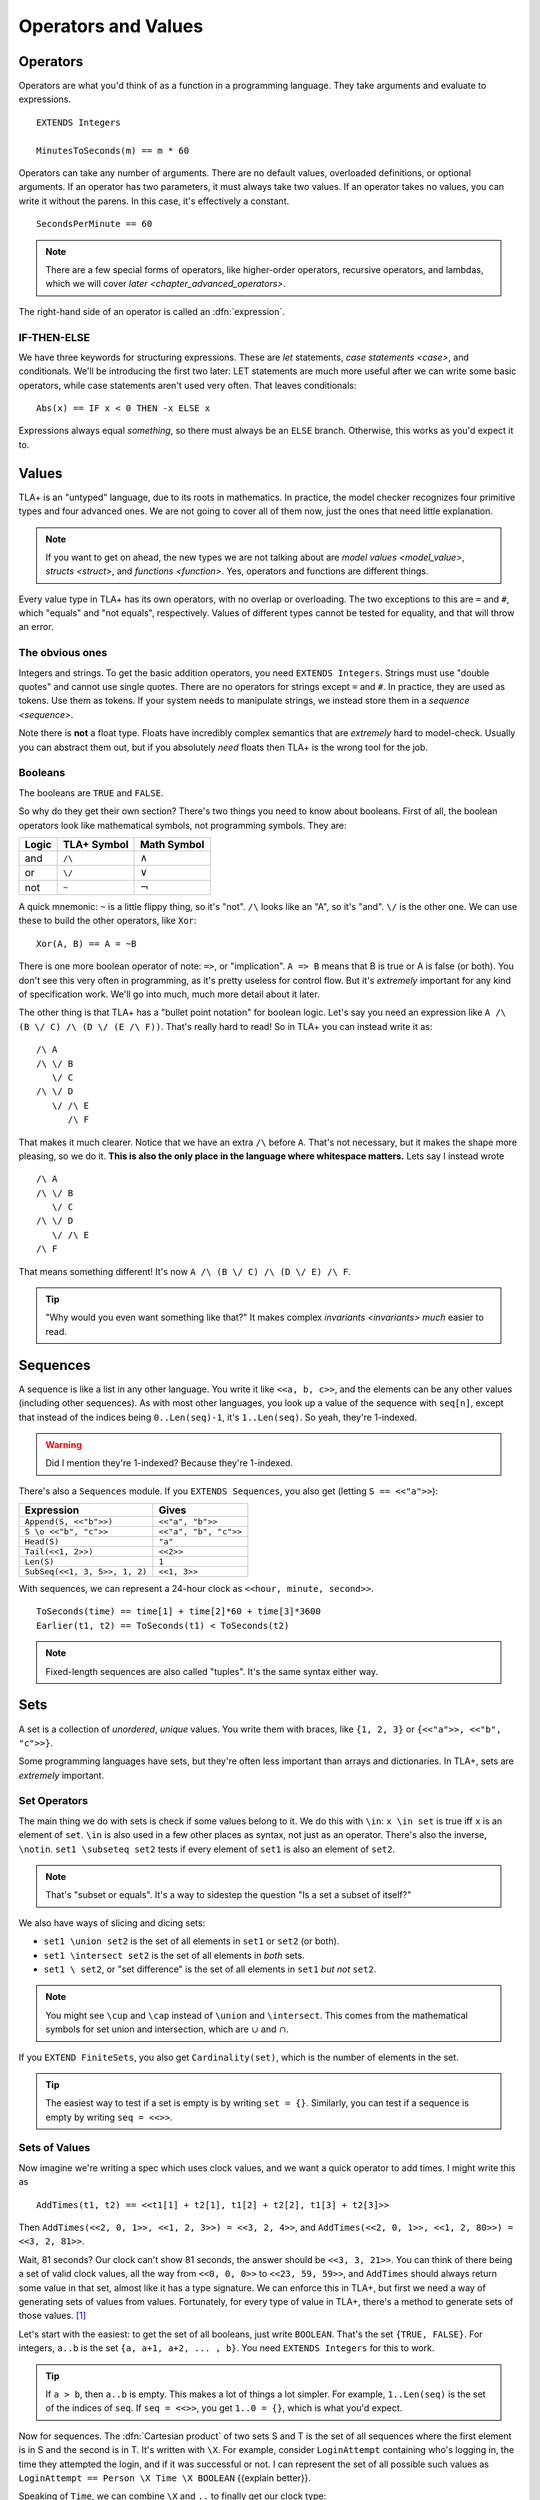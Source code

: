 .. _operators:

+++++++++++++++++++++++++
Operators and Values
+++++++++++++++++++++++++


.. index::
  single: operator
  single: ==

Operators
===========

Operators are what you'd think of as a function in a programming language. They take arguments and evaluate to expressions.

.. todo:: {CONTENT} When do I talk about EXTENDS?

::

  EXTENDS Integers

  MinutesToSeconds(m) == m * 60


.. troubleshooting::

  If you see an error like

    Was expecting "=====" or more Module Body, encountered ``"$Operator"`` at line $n...

  It's likely because you used a single ``=`` instead of a double ``==`` when defining the operator.

Operators can take any number of arguments. There are no default values, overloaded definitions, or optional arguments. If an operator has two parameters, it must always take two values. If an operator takes no values, you can write it without the parens. In this case, it's effectively a constant.

::

  SecondsPerMinute == 60

.. note::

  There are a few special forms of operators, like higher-order operators, recursive operators, and lambdas, which we will cover `later <chapter_advanced_operators>`.

The right-hand side of an operator is called an :dfn:`expression`.

.. index:: IF
.. _if_tla:

IF-THEN-ELSE
------------

We have three keywords for structuring expressions. These are `let` statements, `case statements <case>`, and conditionals. We'll be introducing the first two later: LET statements are much more useful after we can write some basic operators, while case statements aren't used very often. That leaves conditionals:

::

  Abs(x) == IF x < 0 THEN -x ELSE x

Expressions always equal *something*, so there must always be an ``ELSE`` branch. Otherwise, this works as you'd expect it to.


Values
=========

TLA+ is an "untyped" language, due to its roots in mathematics. In practice, the model checker recognizes four primitive types and four advanced ones. We are not going to cover all of them now, just the ones that need little explanation.

.. note::
  
  If you want to get on ahead, the new types we are not talking about are `model values <model_value>`, `structs <struct>`, and `functions <function>`. Yes, operators and functions are different things. 


.. index:: =, # (not equals)

Every value type in TLA+ has its own operators, with no overlap or overloading. The two exceptions to this are ``=`` and ``#``, which "equals" and "not equals", respectively. Values of different types cannot be tested for equality, and that will throw an error.

.. troubleshooting::

  If you see an error like

    Encountered "Beginning of Definition" at line $n...

  It's likely because you used a double ``==`` instead of a single ``=`` when testing for equality.


.. _string:

The obvious ones
----------------

Integers and strings. To get the basic addition operators, you need ``EXTENDS Integers``. Strings must use "double quotes" and cannot use single quotes. There are no operators for strings except ``=`` and ``#``. In practice, they are used as tokens. Use them as tokens. If your system needs to manipulate strings, we instead store them in a `sequence <sequence>`.

Note there is **not** a float type. Floats have incredibly complex semantics that are *extremely* hard to model-check. Usually you can abstract them out, but if you absolutely *need* floats then TLA+ is the wrong tool for the job.

.. index:: 
  /\ (and), \/ (or), ~ (not)

Booleans
--------

The booleans are ``TRUE`` and ``FALSE``.

So why do they get their own section? There's two things you need to know about booleans. First of all, the boolean operators look like mathematical symbols, not programming symbols. They are:

.. list-table::
  :header-rows: 1

  * - Logic
    - TLA+ Symbol
    - Math Symbol
  * - and 
    - ``/\``
    - :math:`\wedge`
  * - or 
    - ``\/``
    - :math:`\vee`
  * - not 
    - ``~``
    - :math:`\neg`

A quick mnemonic: ``~`` is a little flippy thing, so it's "not". ``/\`` looks like an "A", so it's "and". ``\/`` is the other one. We can use these to build the other operators, like ``Xor``::

  Xor(A, B) == A = ~B

.. index:: => (implies)
.. _=>:

There is one more boolean operator of note: ``=>``, or "implication". ``A => B`` means that B is true or A is false (or both). You don't see this very often in programming, as it's pretty useless for control flow. But it's *extremely* important for any kind of specification work. We'll go into much, much more detail about it later.

The other thing is that TLA+ has a "bullet point notation" for boolean logic. Let's say you need an expression like ``A /\ (B \/ C) /\ (D \/ (E /\ F))``. That's really hard to read! So in TLA+ you can instead write it as:

::

  /\ A
  /\ \/ B
     \/ C
  /\ \/ D
     \/ /\ E
        /\ F


That makes it much clearer. Notice that we have an extra ``/\`` before ``A``. That's not necessary, but it makes the shape more pleasing, so we do it. **This is also the only place in the language where whitespace matters.** Lets say I instead wrote

::

  /\ A
  /\ \/ B
     \/ C
  /\ \/ D
     \/ /\ E
  /\ F

That means something different! It's now ``A /\ (B \/ C) /\ (D \/ E) /\ F``. 

.. tip:: "Why would you even want something like that?" It makes complex `invariants <invariants>` *much* easier to read.


.. index:: 
  single: sequence
  single: types; sequence
  :name: sequence

Sequences
=========

A sequence is like a list in any other language. You write it like ``<<a, b, c>>``, and the elements can be any other values (including other sequences). As with most other languages, you look up a value of the sequence with ``seq[n]``, except that instead of the indices being ``0..Len(seq)-1``, it's ``1..Len(seq)``. So yeah, they're 1-indexed.

.. warning:: Did I mention they're 1-indexed? Because they're 1-indexed.

There's also a ``Sequences`` module. If you ``EXTENDS Sequences``, you also get (letting ``S == <<"a">>``): 

.. todo:: {PLAN} how to integrate modules and operations in modules

.. list-table::
  :header-rows: 1

  * - Expression
    - Gives
  * - ``Append(S, <<"b">>)``
    - ``<<"a", "b">>``
  * - ``S \o <<"b", "c">>``
    - ``<<"a", "b", "c">>``
  * - ``Head(S)``
    - ``"a"``
  * - ``Tail(<<1, 2>>)``
    - ``<<2>>``
  * - ``Len(S)``
    - ``1``
  * - ``SubSeq(<<1, 3, 5>>, 1, 2)``
    - ``<<1, 3>>``


.. todo:: There's also ``SelectSeq``, which requires a bit more machinery to understand so we'll touch on it `later <chapter_advanced_operators>`.

With sequences, we can represent a 24-hour clock as ``<<hour, minute, second>>``.

::

  ToSeconds(time) == time[1] + time[2]*60 + time[3]*3600
  Earlier(t1, t2) == ToSeconds(t1) < ToSeconds(t2)


.. note:: Fixed-length sequences are also called "tuples". It's the same syntax either way.

.. index:: set
  :name: set

Sets
====

A set is a collection of *unordered*, *unique* values. You write them with braces, like ``{1, 2, 3}`` or ``{<<"a">>, <<"b", "c">>}``. 

Some programming languages have sets, but they're often less important than arrays and dictionaries. In TLA+, sets are *extremely* important.

.. todo:: Explain why they're so powerful

.. index:: set; set operators, \in; x \in set
.. _set_operators:

Set Operators
--------------

The main thing we do with sets is check if some values belong to it. We do this with ``\in``: ``x \in set`` is true iff ``x`` is an element of ``set``. ``\in`` is also used in a few other places as syntax, not just as an operator. There's also the inverse, ``\notin``. ``set1 \subseteq set2`` tests if every element of ``set1`` is also an element of ``set2``.

.. note:: That's "subset or equals". It's a way to sidestep the question "Is a set a subset of itself?"

.. index:: \ (set difference)

We also have ways of slicing and dicing sets:

* ``set1 \union set2`` is the set of all elements in ``set1`` or ``set2`` (or both).
* ``set1 \intersect set2`` is the set of all elements in *both* sets.
* ``set1 \ set2``, or "set difference" is the set of all elements in ``set1`` *but not* ``set2``.

.. note:: You might see ``\cup`` and ``\cap`` instead of ``\union`` and ``\intersect``. This comes from the mathematical symbols for set union and intersection, which are :math:`\cup` and :math:`\cap`.

.. todo:: {CONTENT} Examples of using union and intersections

.. _Cardinality:

If you ``EXTEND FiniteSets``, you also get ``Cardinality(set)``, which is the number of elements in the set.

.. tip:: 

  The easiest way to test if a set is empty is by writing ``set = {}``. Similarly, you can test if a sequence is empty by writing ``seq = <<>>``.

.. _sets_of_values:

Sets of Values
--------------

Now imagine we're writing a spec which uses clock values, and we want a quick operator to add times. I might write this as

::

  AddTimes(t1, t2) == <<t1[1] + t2[1], t1[2] + t2[2], t1[3] + t2[3]>>

Then ``AddTimes(<<2, 0, 1>>, <<1, 2, 3>>) = <<3, 2, 4>>``, and ``AddTimes(<<2, 0, 1>>, <<1, 2, 80>>) = <<3, 2, 81>>``.

Wait, 81 seconds? Our clock can't show 81 seconds, the answer should be ``<<3, 3, 21>>``. You can think of there being a set of valid clock values, all the way from ``<<0, 0, 0>>`` to ``<<23, 59, 59>>``, and ``AddTimes`` should always return some value in that set, almost like it has a type signature. We can enforce this in TLA+, but first we need a way of generating sets of values from values. Fortunately, for every type of value in TLA+, there's a method to generate sets of those values. [#except-strings]_

.. index:: 
  single: BOOLEAN
  single: .. (set interval)
  single: sets of; booleans
  single: sets of; numbers

Let's start with the easiest: to get the set of all booleans, just write ``BOOLEAN``. That's the set ``{TRUE, FALSE}``. For integers, ``a..b`` is the set ``{a, a+1, a+2, ... , b}``. You need ``EXTENDS Integers`` for this to work.

.. tip::

  If ``a > b``, then ``a..b`` is empty. This makes a lot of things a lot simpler. For example, ``1..Len(seq)`` is the set of the indices of ``seq``. If ``seq = <<>>``, you get ``1..0 = {}``, which is what you'd expect.

.. index::
  single: \X
  single: sequence; sequence sets
  single: sets of; sequences

.. _\X:

Now for sequences. The :dfn:`Cartesian product` of two sets S and T is the set of all sequences where the first element is in S and the second is in T. It's written with ``\X``. For example, consider ``LoginAttempt`` containing who's logging in, the time they attempted the login, and if it was successful or not. I can represent the set of all possible such values as ``LoginAttempt == Person \X Time \X BOOLEAN`` {{explain better}}.

Speaking of ``Time``, we can combine ``\X`` and ``..`` to finally get our clock type:

::

  ClockType == (0..23) \X (0..59) \X (0..59)

As a quick sanity check, run ``Cardinality(ClockType)`` in your `scratch` (remember, you'll need ``EXTENDS FiniteSets``). You should see it has 86400 elements. We're now one step closer to having a property for ``AddTimes``: we want the result of it to always return a value in ``ClockType``.


.. index:: SUBSET, set; set sets, sets of; sets
.. _SUBSET:

Finally, we can get all subsets of a set with ``SUBSET S``. ``SUBSET ClockType`` will be all the sets containing a bunch of clock values... all 7,464,960,000 of them. [#million]_

.. tip::

  I often see beginners try to test if "S is a subset of T" by writing ``S \in SUBSET T``. This works but is very inefficient. Write ``S \subseteq T`` instead.


.. _map:
.. _filter:

Map and Filter
..............

Sets can be mapped and filtered.

::

  \* Map
  Squares == {x*x: x \in 1..4}

  \* Filter
  Evens == {x \in 1..4: x % 2 = 0 }

I've found that the best way to remember which is which is by reading the colon as a "where". So the map is "x squared where x in 1..4", while the filter is "x in 1..4 where x is even".

To get all the times half-past the hour, we could write:

::

  {t \in ClockType: t[2] = 29 /\ t[3] = 0}


Map and filter are great for utility, too. The *range* of a sequence is the set of all elements in the sequence. We can get that with a set map:

::

  Range(seq) == {seq[i]: i \in 1..Len(seq)}


.. index:: CHOOSE, \in; x \in set
  
.. _CHOOSE:

CHOOSE
--------

Getting the number of seconds past midnight from a clock value is straightforward. But what about going the other way? If we have a time in seconds, we can get the clock time by 

#. Floor divide by 3600 to get the total hours.
#. Floor divide again the remainder by 60 to get the total minutes.
#. Take the remainder of the second division as seconds.

This *constructs* a clock value from the total seconds. This is how we'd do it in a programming language, where we are implementing algorithms to do things. But it's also error-prone. What happens if I pass in 90,000? Then this would give me ``<<25, 0, 0>>`` — a value outside of our ``ClockType``.

Here's another thing we could do:

#. Take the set of all possible clock values.
#. Pick the element in the set that, when converted to seconds, gives us the value.

We don't do it this way because "the set of all possible clock values" is over 80,000 elements long and doing a find on an 80,000 element list is a waste of resources. But it more closely matches the *definition* of the conversion. That makes it more useful for *specification*. In TLA+ we can write the selection like this: 

::

  ToClock(seconds) == CHOOSE x \in ClockType: ToSeconds(x) = seconds

``CHOOSE x \in set: P(x)`` is the generic "selection" syntax. Try it in `scratch`. 

CHOOSE is useful whenever we need to pull a value from a set.

Now what happens if we write ``ToClock(86401)``? There are no clock times that have 86,401 seconds. If you try this, TLC will raise an error. This is in contrast to the implementation solution, which will instead give us a nonsense value. 99% of the time if it can't find a corresponding element of the set, that's a bug in the specification, an edge case you didn't consider. Better to harden up the operator:

::

  ToClock(seconds) == CHOOSE x \in ClockType: ToSeconds(x) = seconds % 86400



.. troubleshooting::

  If you see an error like

    | Attempted to compute the value of an expression of form
    | CHOOSE x \in S: P, but no element of S satisfied P.

  It's because you wrote a ``CHOOSE`` that couldn't find any values.  Sometimes this just means you got the expression wrong. But other times, it points to an actual flaw in your system: you expected a value to exist, and it did not. Better write some error-handling logic or you'll get a nasty surprise in production.



.. warning::

  What if multiple values satisfy ``CHOOSE``? In this case the only requirement is that the result is *deterministic*: the engine must always return the same value, no matter what. In practice this means that TLC will always choose the lowest value that matches the set.



.. index:: LET
.. _LET:

LET
=====

As you can imagine, TLA+ operators can get quite complex! To make them easier to follow, we can break them into suboperators, using ``LET``:

::

  ToClock(seconds) == 
    LET seconds_per_day == 86400 
    IN CHOOSE x \in ClockType: ToSeconds(x) = seconds % seconds_per_day

The LET gives us a new definition, locally scoped to ``ToClock``. ``seconds_per_day`` is an operator that only exists in the definition of this one.

Wait, operator? Yes, we can add parameterized operators in ``LET``, too!

::

   ThreeMax(a, b, c) ==
      LET
        Max(x, y) == IF x > y THEN x ELSE y
      IN
        Max(Max(a, b), c)

And you can define multiple operators in the same LET:

::

   ThreeMax(a, b, c) ==
      LET
        Max(x, y) == IF x > y THEN x ELSE y
        maxab == Max(a, b)
      IN
        Max(maxab, c)

Each operator in the LET can refer to previously defined operators in that scope. With this we can construct solutions step-by-step. 

Let's calculate ``ToClock`` the "programming way":

  ::

    ToClock2(seconds) ==
      LET
        h == seconds \div 3600
        h_left == seconds % 3600
        m == h_left \div 60
        m_left == h_left % 60
        s == m_left \div 60
      IN
        <<h, m, s>>

.. code:: none

  >>> ToClock2(90000)

  <<25, 0, 0>>

If you have to write a complex operator, breaking it into steps with LET is a great way to make it more understandable.

Summary
========

- Operators are top-level "functions", and evaluate to expressions. They are written ``Op(a, b) == expr``, with two equal-signs.
  
  - Operators can have conditions with ``IF-THEN-ELSE``, and suboperators with ``LET-IN``.

- Sequences are collections of ordered values, and are 1-indexed.
- Logic is ``/\`` for "and", ``\/`` for "or", and ~ for "not".

  - Logical statements can be written "bullet-points" style.

- Sets are collections of unordered, unique values.

  - We can test if an element is ``\in`` a set or if a set is a ``\subseteq`` of another set.
  - We can ``\union``, ``\intersect``, and \ (set difference) two sets.
  - We can CHOOSE elements of sets.

- All types have "sets of" that type. For integers it's ``a..b``, for booleans it's ``BOOLEAN``, for sets it's ``SUBSET``, and for sequences it's ``S1 \X S2``.

  - We can map and filter sets.


.. [#except-strings] Except strings. Well actually there is a keyword, ``STRING``, but it represents all possible strings, which is an infinitely large set, so...
.. [#million] If you actual try this TLC will error out, because it assumes sets with more than 1,000,000 elements are unintentional. You can raise the limit in the TLC options.
